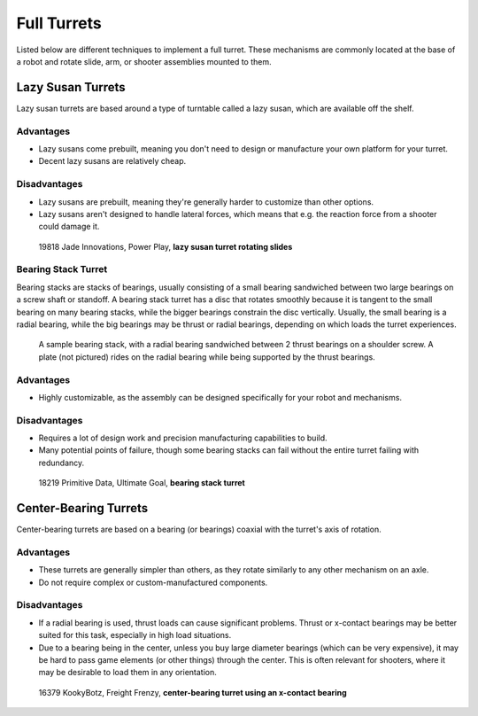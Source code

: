 Full Turrets
============

Listed below are different techniques to implement a full turret. These mechanisms are commonly located at the base of a robot and rotate slide, arm, or shooter assemblies mounted to them.

Lazy Susan Turrets
------------------

Lazy susan turrets are based around a type of turntable called a lazy susan, which are available off the shelf.

Advantages
^^^^^^^^^^

- Lazy susans come prebuilt, meaning you don't need to design or manufacture your own platform for your turret.
- Decent lazy susans are relatively cheap.

Disadvantages
^^^^^^^^^^^^^

- Lazy susans are prebuilt, meaning they're generally harder to customize than other options.
- Lazy susans aren't designed to handle lateral forces, which means that e.g. the reaction force from a shooter could damage it.

.. figure:: images/19818-turret.jpg
   :alt: 19818 Jade Innovations' Lazy Susan Turret

   19818 Jade Innovations, Power Play, **lazy susan turret rotating slides**


Bearing Stack Turret
^^^^^^^^^^^^^^^^^^^^

Bearing stacks are stacks of bearings, usually consisting of a small bearing sandwiched between two large bearings on a screw shaft or standoff. A bearing stack turret has a disc that rotates smoothly because it is tangent to the small bearing on many bearing stacks, while the bigger bearings constrain the disc vertically. Usually, the small bearing is a radial bearing, while the big bearings may be thrust or radial bearings, depending on which loads the turret experiences.

.. figure:: images/18219-bearing-stack.png
   :alt: A sample bearing stack
   :width: 10em

   A sample bearing stack, with a radial bearing sandwiched between 2 thrust bearings on a shoulder screw. A plate (not pictured) rides on the radial bearing while being supported by the thrust bearings.

Advantages
^^^^^^^^^^

- Highly customizable, as the assembly can be designed specifically for your robot and mechanisms.


Disadvantages
^^^^^^^^^^^^^

- Requires a lot of design work and precision manufacturing capabilities to build.
- Many potential points of failure, though some bearing stacks can fail without the entire turret failing with redundancy.

.. figure:: images/18219-turret.jpg
   :alt: 18219 Primitive Data's Bearing Stack Turret

   18219 Primitive Data, Ultimate Goal, **bearing stack turret**

Center-Bearing Turrets
----------------------

Center-bearing turrets are based on a bearing (or bearings) coaxial with the turret's axis of rotation.

Advantages
^^^^^^^^^^

- These turrets are generally simpler than others, as they rotate similarly to any other mechanism on an axle.
- Do not require complex or custom-manufactured components.

Disadvantages
^^^^^^^^^^^^^

- If a radial bearing is used, thrust loads can cause significant problems. Thrust or x-contact bearings may be better suited for this task, especially in high load situations.
- Due to a bearing being in the center, unless you buy large diameter bearings (which can be very expensive), it may be hard to pass game elements (or other things) through the center. This is often relevant for shooters, where it may be desirable to load them in any orientation.

.. figure:: images/16379-turret.jpg
   :alt: 16379 KookyBotz's Turret

   16379 KookyBotz, Freight Frenzy, **center-bearing turret using an x-contact bearing**
